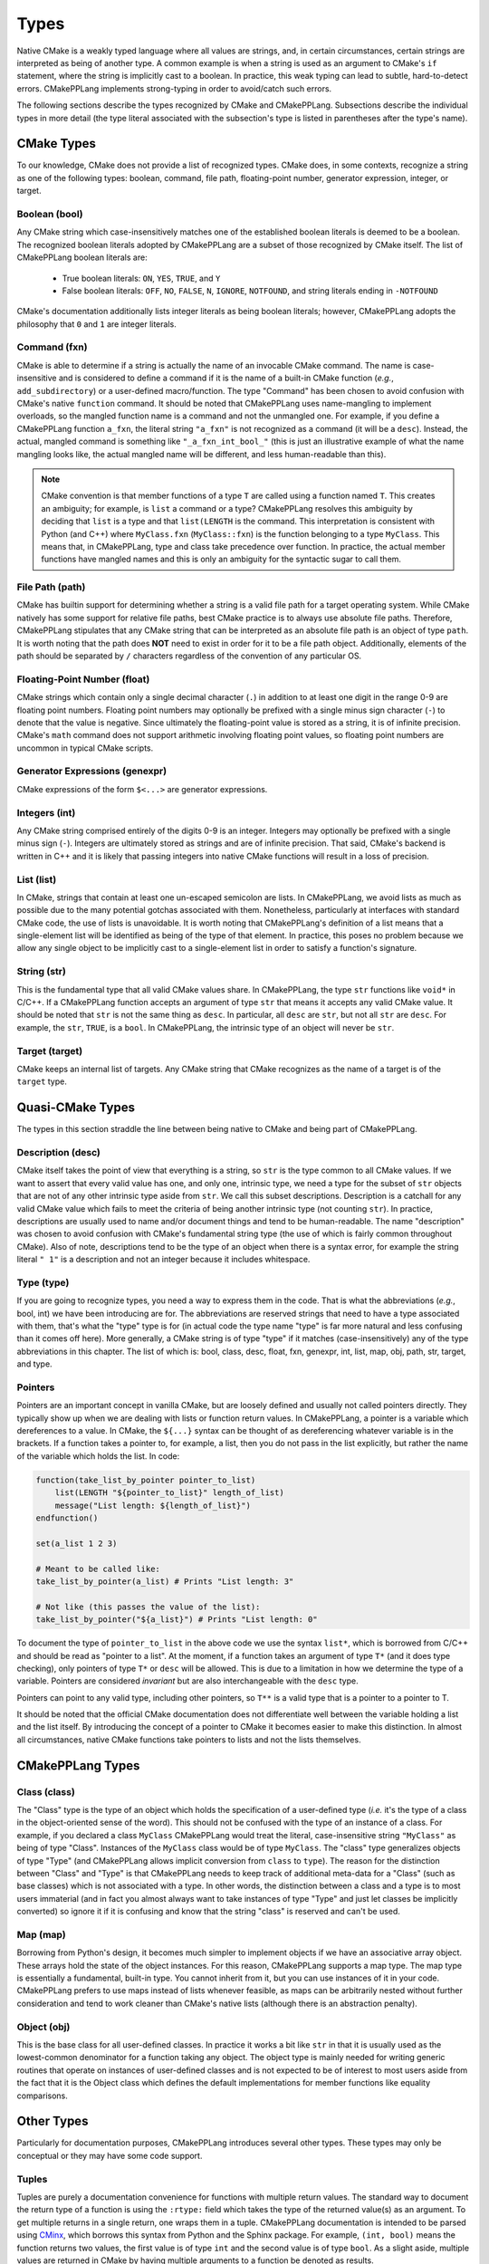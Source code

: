 .. Copyright 2023 CMakePP
..
.. Licensed under the Apache License, Version 2.0 (the "License");
.. you may not use this file except in compliance with the License.
.. You may obtain a copy of the License at
..
.. http://www.apache.org/licenses/LICENSE-2.0
..
.. Unless required by applicable law or agreed to in writing, software
.. distributed under the License is distributed on an "AS IS" BASIS,
.. WITHOUT WARRANTIES OR CONDITIONS OF ANY KIND, either express or implied.
.. See the License for the specific language governing permissions and
.. limitations under the License.

.. _features-types:

*****
Types
*****

Native CMake is a weakly typed language where all values are strings, and, in
certain circumstances, certain strings are interpreted as being of another type.
A common example is when a string is used as an argument to CMake's ``if``
statement, where the string is implicitly cast to a boolean. In practice, this
weak typing can lead to subtle, hard-to-detect errors. CMakePPLang implements 
strong-typing in order to avoid/catch such errors.

The following sections describe the types recognized by CMake and CMakePPLang.
Subsections describe the individual types in more detail (the type 
literal associated with the subsection's type is listed in parentheses after 
the type's name).

.. _features-types-cmake:

CMake Types
===========

To our knowledge, CMake does not provide a list of recognized types. CMake 
does, in some contexts, recognize a string as one of the following types: 
boolean, command, file path, floating-point number, generator expression, 
integer, or target.

.. _features-types-cmake-bool:

Boolean (bool)
--------------

Any CMake string which case-insensitively matches one of the established 
boolean literals is deemed to be a boolean. The recognized boolean literals 
adopted by CMakePPLang are a subset of those recognized by CMake itself. The
list of CMakePPLang boolean literals are:

  * True boolean literals: ``ON``, ``YES``, ``TRUE``, and ``Y``

  * False boolean literals: ``OFF``, ``NO``, ``FALSE``, ``N``, ``IGNORE``,
    ``NOTFOUND``, and string literals ending in ``-NOTFOUND``

CMake's documentation additionally lists integer literals as being boolean
literals; however, CMakePPLang adopts the philosophy that ``0`` and 
``1`` are integer literals.

.. _features-types-cmake-fxn:

Command (fxn)
-------------

CMake is able to determine if a string is actually the name of an invocable
CMake command. The name is case-insensitive and is considered to define a
command if it is the name of a built-in CMake function (*e.g.*,
``add_subdirectory``) or a user-defined macro/function. The type "Command" has
been chosen to avoid confusion with CMake's native ``function`` command. It
should be noted that CMakePPLang uses name-mangling to implement 
overloads, so the mangled function name is a command and not the unmangled
one. For example, if you define a CMakePPLang function ``a_fxn``, the literal
string ``"a_fxn"`` is not recognized as a command (it will be a ``desc``).
Instead, the actual, mangled command is something like ``"_a_fxn_int_bool_"`` 
(this is just an illustrative example of what the name mangling looks like, the 
actual mangled name will be different, and less human-readable than this).

.. note::

   CMake convention is that member functions of a type ``T`` are called using a
   function named ``T``. This creates an ambiguity; for example, is ``list`` a
   command or a type? CMakePPLang resolves this ambiguity by deciding 
   that ``list`` is a type and that ``list(LENGTH`` is the command. This 
   interpretation is consistent with Python (and C++) where ``MyClass.fxn`` 
   (``MyClass::fxn``) is the function belonging to a type ``MyClass``. This 
   means that, in CMakePPLang, type and class take precedence over 
   function. In practice, the actual member functions have mangled names and 
   this is only an ambiguity for the syntactic sugar to call them.

.. _features-types-cmake-path:

File Path (path)
----------------

CMake has builtin support for determining whether a string is a valid file path
for a target operating system. While CMake natively has some support for
relative file paths, best CMake practice is to always use absolute file paths.
Therefore, CMakePPLang stipulates that any CMake string that can be 
interpreted as an absolute file path is an object of type ``path``. It is 
worth noting that the path does **NOT** need to exist in order for it to be a 
file path object. Additionally, elements of the path should be separated by 
``/`` characters regardless of the convention of any particular OS.

.. _features-types-cmake-float:

Floating-Point Number (float)
-----------------------------

CMake strings which contain only a single decimal character (``.``) in addition
to at least one digit in the range 0-9 are floating point numbers. Floating
point numbers may optionally be prefixed with a single minus sign character
(``-``) to denote that the value is negative. Since ultimately the
floating-point value is stored as a string, it is of infinite precision. 
CMake's ``math`` command does not support arithmetic involving floating point 
values, so floating point numbers are uncommon in typical CMake scripts.

.. _features-types-cmake-genexpr:

Generator Expressions (genexpr)
-------------------------------

.. TODO Expand this section

CMake expressions of the form ``$<...>`` are generator expressions.

.. _features-types-cmake-int:

Integers (int)
--------------

Any CMake string comprised entirely of the digits 0-9 is an integer. Integers
may optionally be prefixed with a single minus sign (``-``). Integers are
ultimately stored as strings and are of infinite precision. That said,
CMake's backend is written in C++ and it is likely that passing integers into 
native CMake functions will result in a loss of precision.

.. _features-types-cmake-list:

List (list)
-----------

In CMake, strings that contain at least one un-escaped semicolon are lists. In
CMakePPLang, we avoid lists as much as possible due to the many potential
gotchas associated with them. Nonetheless, particularly at interfaces with 
standard CMake code, the use of lists is unavoidable. It is worth noting that 
CMakePPLang's definition of a list means that a single-element list will be 
identified as being of the type of that element. In practice, this poses no 
problem because we allow any single object to be implicitly cast to a 
single-element list in order to satisfy a function's signature.

.. _features-types-cmake-str:

String (str)
------------

This is the fundamental type that all valid CMake values share. In CMakePPLang,
the type ``str`` functions like ``void*`` in C/C++. If a CMakePPLang 
function accepts an argument of type ``str`` that means it accepts any valid 
CMake value. It should be noted that ``str`` is not the same thing as ``desc``.
In particular, all ``desc`` are ``str``, but not all ``str`` are ``desc``. For 
example, the ``str``, ``TRUE``, is a ``bool``. In CMakePPLang, the 
intrinsic type of an object will never be ``str``.

.. _features-types-cmake-target:

Target (target)
---------------

CMake keeps an internal list of targets. Any CMake string that CMake recognizes
as the name of a target is of the ``target`` type.

.. _features-types-quasi-cmake:

Quasi-CMake Types
=================

The types in this section straddle the line between being native to CMake
and being part of CMakePPLang.

.. _features-types-quasi-cmake-desc:

Description (desc)
------------------

CMake itself takes the point of view that everything is a string, so ``str`` is
the type common to all CMake values. If we want to assert that every valid 
value has one, and only one, intrinsic type, we need a type for the subset of 
``str`` objects that are not of any other intrinsic type aside from ``str``. 
We call this subset descriptions. Description is a catchall for any valid 
CMake value which fails to meet the criteria of being another intrinsic type 
(not counting ``str``). In practice, descriptions are usually used to name 
and/or document things and tend to be human-readable. The name "description" 
was chosen to avoid confusion with CMake's fundamental string type (the use of 
which is fairly common throughout CMake). Also of note, descriptions tend to 
be the type of an object when there is a syntax error, for example the string 
literal ``" 1"`` is a description and not an integer because it includes 
whitespace.

.. _features-types-quasi-cmake-type:

Type (type)
-----------

If you are going to recognize types, you need a way to express them in the code.
That is what the abbreviations (*e.g.*, bool, int) we have been introducing are
for. The abbreviations are reserved strings that need to have a type associated
with them, that's what the "type" type is for (in actual code the type name
"type" is far more natural and less confusing than it comes off here). More
generally, a CMake string is of type "type" if it matches (case-insensitively)
any of the type abbreviations in this chapter. The list of which is: bool, 
class, desc, float, fxn, genexpr, int, list, map, obj, path, str, target, and 
type.

.. _features-types-other-pointer:

Pointers
--------

Pointers are an important concept in vanilla CMake, but
are loosely defined and usually not called pointers directly.
They typically show up when we are dealing with lists
or function return values. In CMakePPLang, a pointer is
a variable which dereferences to a value. In CMake, the ``${...}`` syntax can
be thought of as dereferencing whatever variable is in the brackets. If a
function takes a pointer to, for example, a list, then you do not pass in the
list explicitly, but rather the name of the variable which holds the list. In
code:

.. code-block:: cmake

   function(take_list_by_pointer pointer_to_list)
       list(LENGTH "${pointer_to_list}" length_of_list)
       message("List length: ${length_of_list}")
   endfunction()

   set(a_list 1 2 3)

   # Meant to be called like:
   take_list_by_pointer(a_list) # Prints "List length: 3"

   # Not like (this passes the value of the list):
   take_list_by_pointer("${a_list}") # Prints "List length: 0"

To document the type of ``pointer_to_list`` in the above code we use the syntax
``list*``, which is borrowed from C/C++ and should be read as "pointer to a
list". At the moment, if a function takes an argument of type ``T*`` (and it
does type checking), only pointers of type ``T*`` or ``desc`` will be allowed.
This is due to a limitation in how we determine the type of a variable.
Pointers are considered *invariant* but are also interchangeable with the
``desc`` type.

Pointers can point to any valid type, including other pointers, so
``T**`` is a valid type that is a pointer to a pointer to T.

It should be noted that the official CMake documentation does not differentiate
well between the variable holding a list and the list itself. By introducing
the concept of a pointer to CMake it becomes easier to make this distinction.
In almost all circumstances, native CMake functions take pointers to lists and
not the lists themselves.

.. _features-types-cmakepp:

CMakePPLang Types
=================

.. _features-types-cmakepp-class:

Class (class)
-------------

The "Class" type is the type of an object which holds the specification of a
user-defined type (*i.e.* it's the type of a class in the object-oriented sense
of the word). This should not be confused with the type of an instance of a
class. For example, if you declared a class ``MyClass`` CMakePPLang would treat
the literal, case-insensitive string ``"MyClass"`` as being of
type "Class". Instances of the ``MyClass`` class would be of type ``MyClass``.
The "class" type generalizes objects of type "Type" (and CMakePPLang 
allows implicit conversion from ``class`` to ``type``). The reason for the 
distinction between "Class" and "Type" is that CMakePPLang needs to keep track
of additional meta-data for a "Class" (such as base classes) which is not 
associated with a type. In other words, the distinction between a class and a 
type is to most users immaterial (and in fact you almost always want to take 
instances of type "Type" and just let classes be implicitly converted) so 
ignore it if it is confusing and know that the string "class" is reserved 
and can't be used.

.. _features-types-cmakepp-map:

Map (map)
---------

Borrowing from Python's design, it becomes much simpler to implement objects if
we have an associative array object. These arrays hold the state of the object
instances. For this reason, CMakePPLang supports a map type. The map 
type is essentially a fundamental, built-in type. You cannot inherit from it,
but you can use instances of it in your code. CMakePPLang prefers to 
use maps instead of lists whenever feasible, as maps can be arbitrarily nested 
without further consideration and tend to work cleaner than CMake's native 
lists (although there is an abstraction penalty).

.. _features-types-cmakepp-obj:

Object (obj)
------------

This is the base class for all user-defined classes. In practice it works a bit
like ``str`` in that it is usually used as the lowest-common denominator for a
function taking any object. The object type is mainly needed for writing 
generic routines that operate on instances of user-defined classes and is not
expected to be of interest to most users aside from the fact that it is the
Object class which defines the default implementations for member functions like
equality comparisons.

.. _features-types-other:

Other Types
===========

Particularly for documentation purposes, CMakePPLang introduces 
several other types. These types may only be conceptual or they may have some 
code support.

.. _features-types-other-tuple:

Tuples
------

Tuples are purely a documentation convenience for functions with multiple 
return values. The standard way to document the return type of a function is 
using the ``:rtype:`` field which takes the type of the returned value(s) as 
an argument. To get multiple returns in a single return, one wraps them in a 
tuple. CMakePPLang documentation is intended to be parsed using
`CMinx <https://github.com/CMakePP/CMinx.git>`__, which borrows this syntax
from Python and the Sphinx package. For example, ``(int, bool)`` means the
function returns two values, the first value is of type ``int`` and the second
value is of type ``bool``. As a slight aside, multiple values are returned in
CMake by having multiple arguments to a function be denoted as results.

.. _features-types-summary:

Summary
=======

The following UML diagram is intended to help summarize the type system of
CMakePPLang.

.. image:: type_relations.png

At the top, in blue, are the types native to CMake. For all intents and 
purposes they all derive from a single type, String. In the middle, in red, 
are the types native to CMakePPLang. Native CMakePPLang types derive 
from String as well, with "Class" also deriving from "Type". User-defined 
classes are symbolized by the green box at the bottom, all of which derive 
from "Object", and may have relationships among themselves as well. Not shown
are :ref:`pointers <features-types-other-pointer>`. Each type has an associated pointer type, including pointer
types themselves. Each pointer type is derived from "Description."
